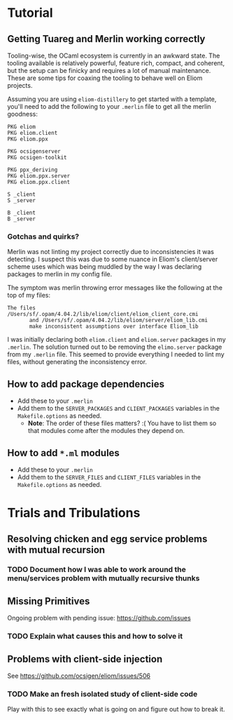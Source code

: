 * Tutorial
** Getting Tuareg and Merlin working correctly

   Tooling-wise, the OCaml ecosystem is currently in an awkward state. The
   tooling available is relatively powerful, feature rich, compact, and
   coherent, but the setup can be finicky and requires a lot of manual
   maintenance. These are some tips for coaxing the tooling to behave well on
   Eliom projects.

   Assuming you are using ~eliom-distillery~ to get started with a template,
   you'll need to add the following to your ~.merlin~ file to get all the merlin
   goodness:

   #+BEGIN_SRC merlin
   PKG eliom
   PKG eliom.client
   PKG eliom.ppx

   PKG ocsigenserver
   PKG ocsigen-toolkit

   PKG ppx_deriving
   PKG eliom.ppx.server
   PKG eliom.ppx.client

   S _client
   S _server

   B _client
   B _server
   #+END_SRC

*** Gotchas and quirks?

    Merlin was not linting my project correctly due to inconsistencies it was
    detecting. I suspect this was due to some nuance in Eliom's client/server
    scheme uses which was being muddled by the way I was declaring packages to
    merlin in my config file.

    The symptom was merlin throwing error messages like the following at the top
    of my files:

    #+BEGIN_SRC
    The files /Users/sf/.opam/4.04.2/lib/eliom/client/eliom_client_core.cmi
           and /Users/sf/.opam/4.04.2/lib/eliom/server/eliom_lib.cmi
           make inconsistent assumptions over interface Eliom_lib
    #+END_SRC

    I was initially declaring both ~eliom.client~ and ~eliom.server~ packages in
    my ~.merlin~. The solution turned out to be removing the ~elimo.server~
    package from my ~.merlin~ file. This seemed to provide everything I needed
    to lint my files, without generating the inconsistency error.

** How to add package dependencies
   - Add these to your ~.merlin~
   - Add them to the ~SERVER_PACKAGES~ and ~CLIENT_PACKAGES~ variables in the
     ~Makefile.options~ as needed.
     - *Note*: The order of these files matters? :( You have to list them
       so that modules come after the modules they depend on.
** How to add ~*.ml~ modules
   - Add these to your ~.merlin~
   - Add them to the ~SERVER_FILES~ and ~CLIENT_FILES~ variables in the
     ~Makefile.options~ as needed.

* Trials and Tribulations
** Resolving chicken and egg service problems with mutual recursion
*** TODO Document how I was able to work around the  menu/services problem with mutually recursive thunks
** Missing Primitives
   Ongoing problem with pending issue: https://github.com/issues
*** TODO Explain what causes this and how to solve it
** Problems with client-side injection
   See https://github.com/ocsigen/eliom/issues/506
*** TODO Make an fresh isolated study of client-side code
    Play with this to see exactly what is going on and figure out how to break it.
